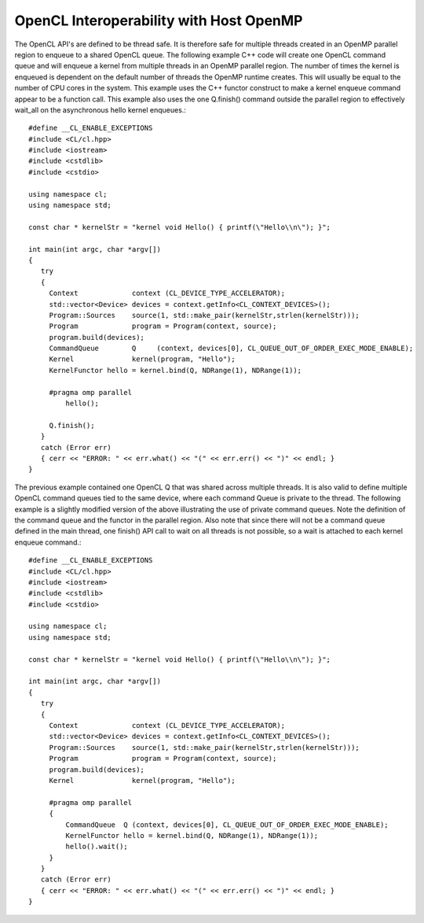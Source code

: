 *********************************************
OpenCL Interoperability with Host OpenMP
*********************************************

The OpenCL API's are defined to be thread safe.  It is therefore safe for
multiple threads created in an OpenMP parallel region to enqueue to a shared
OpenCL queue.  The following example C++ code will create one OpenCL command
queue and will enqueue a kernel from multiple threads in an OpenMP parallel
region.  The number of times the kernel is enqueued is dependent on the default
number of threads the OpenMP runtime creates.  This will usually be equal to
the number of CPU cores in the system.  This example uses the C++ functor
construct to make a kernel enqueue command appear to be a function call.  This
example also uses the one Q.finish() command outside the parallel region to
effectively wait_all on the asynchronous hello kernel enqueues.::

    #define __CL_ENABLE_EXCEPTIONS
    #include <CL/cl.hpp>
    #include <iostream>
    #include <cstdlib>
    #include <cstdio>

    using namespace cl;
    using namespace std;

    const char * kernelStr = "kernel void Hello() { printf(\"Hello\\n\"); }";

    int main(int argc, char *argv[])
    {
       try
       {
         Context             context (CL_DEVICE_TYPE_ACCELERATOR);
         std::vector<Device> devices = context.getInfo<CL_CONTEXT_DEVICES>();
         Program::Sources    source(1, std::make_pair(kernelStr,strlen(kernelStr)));
         Program             program = Program(context, source);
         program.build(devices);
         CommandQueue        Q     (context, devices[0], CL_QUEUE_OUT_OF_ORDER_EXEC_MODE_ENABLE);
         Kernel              kernel(program, "Hello");
         KernelFunctor hello = kernel.bind(Q, NDRange(1), NDRange(1));

         #pragma omp parallel
             hello();

         Q.finish();
       }
       catch (Error err)
       { cerr << "ERROR: " << err.what() << "(" << err.err() << ")" << endl; }
    }


The previous example contained one OpenCL Q that was shared across multiple
threads.  It is also valid to define multiple OpenCL command queues tied to the
same device, where each command Queue is private to the thread.  The following
example is a slightly modified version of the above illustrating the use of
private command queues. Note the definition of the command queue and the
functor in the parallel region.  Also note that since there will not be a
command queue defined in the main thread, one finish() API call to wait on all
threads is not possible, so a wait is attached to each kernel enqueue command.::

    #define __CL_ENABLE_EXCEPTIONS
    #include <CL/cl.hpp>
    #include <iostream>
    #include <cstdlib>
    #include <cstdio>

    using namespace cl;
    using namespace std;

    const char * kernelStr = "kernel void Hello() { printf(\"Hello\\n\"); }";

    int main(int argc, char *argv[])
    {
       try
       {
         Context             context (CL_DEVICE_TYPE_ACCELERATOR);
         std::vector<Device> devices = context.getInfo<CL_CONTEXT_DEVICES>();
         Program::Sources    source(1, std::make_pair(kernelStr,strlen(kernelStr)));
         Program             program = Program(context, source);
         program.build(devices);
         Kernel              kernel(program, "Hello");

         #pragma omp parallel
         {
             CommandQueue  Q (context, devices[0], CL_QUEUE_OUT_OF_ORDER_EXEC_MODE_ENABLE);
             KernelFunctor hello = kernel.bind(Q, NDRange(1), NDRange(1));
             hello().wait();
         }
       }
       catch (Error err)
       { cerr << "ERROR: " << err.what() << "(" << err.err() << ")" << endl; }
    }
